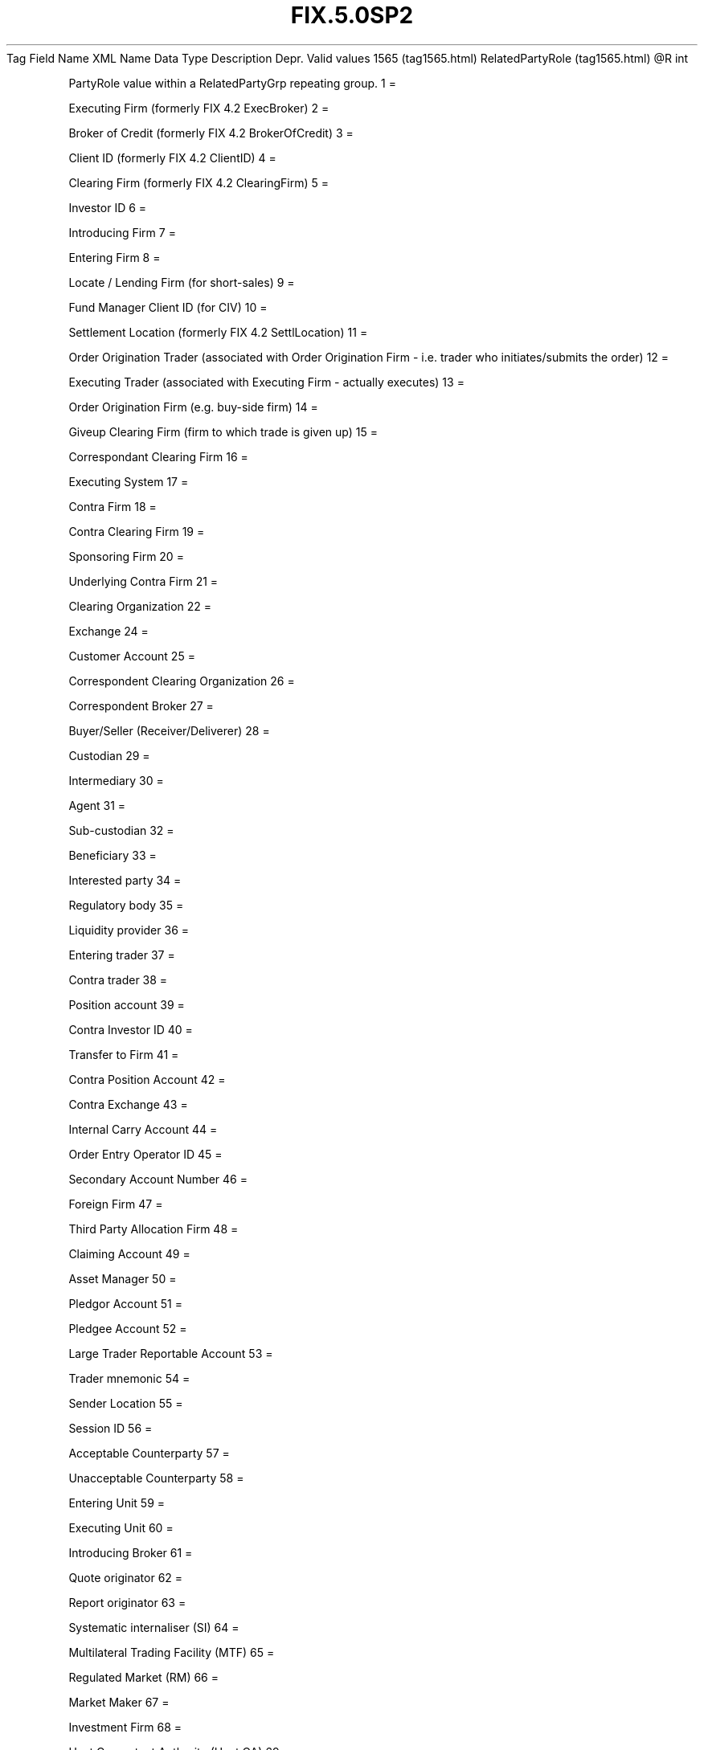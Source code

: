 .TH FIX.5.0SP2 "" "" "Tag #1565"
Tag
Field Name
XML Name
Data Type
Description
Depr.
Valid values
1565 (tag1565.html)
RelatedPartyRole (tag1565.html)
\@R
int
.PP
PartyRole value within a RelatedPartyGrp repeating group.
1
=
.PP
Executing Firm (formerly FIX 4.2 ExecBroker)
2
=
.PP
Broker of Credit (formerly FIX 4.2 BrokerOfCredit)
3
=
.PP
Client ID (formerly FIX 4.2 ClientID)
4
=
.PP
Clearing Firm (formerly FIX 4.2 ClearingFirm)
5
=
.PP
Investor ID
6
=
.PP
Introducing Firm
7
=
.PP
Entering Firm
8
=
.PP
Locate / Lending Firm (for short-sales)
9
=
.PP
Fund Manager Client ID (for CIV)
10
=
.PP
Settlement Location (formerly FIX 4.2 SettlLocation)
11
=
.PP
Order Origination Trader (associated with Order Origination Firm -
i.e. trader who initiates/submits the order)
12
=
.PP
Executing Trader (associated with Executing Firm - actually
executes)
13
=
.PP
Order Origination Firm (e.g. buy-side firm)
14
=
.PP
Giveup Clearing Firm (firm to which trade is given up)
15
=
.PP
Correspondant Clearing Firm
16
=
.PP
Executing System
17
=
.PP
Contra Firm
18
=
.PP
Contra Clearing Firm
19
=
.PP
Sponsoring Firm
20
=
.PP
Underlying Contra Firm
21
=
.PP
Clearing Organization
22
=
.PP
Exchange
24
=
.PP
Customer Account
25
=
.PP
Correspondent Clearing Organization
26
=
.PP
Correspondent Broker
27
=
.PP
Buyer/Seller (Receiver/Deliverer)
28
=
.PP
Custodian
29
=
.PP
Intermediary
30
=
.PP
Agent
31
=
.PP
Sub-custodian
32
=
.PP
Beneficiary
33
=
.PP
Interested party
34
=
.PP
Regulatory body
35
=
.PP
Liquidity provider
36
=
.PP
Entering trader
37
=
.PP
Contra trader
38
=
.PP
Position account
39
=
.PP
Contra Investor ID
40
=
.PP
Transfer to Firm
41
=
.PP
Contra Position Account
42
=
.PP
Contra Exchange
43
=
.PP
Internal Carry Account
44
=
.PP
Order Entry Operator ID
45
=
.PP
Secondary Account Number
46
=
.PP
Foreign Firm
47
=
.PP
Third Party Allocation Firm
48
=
.PP
Claiming Account
49
=
.PP
Asset Manager
50
=
.PP
Pledgor Account
51
=
.PP
Pledgee Account
52
=
.PP
Large Trader Reportable Account
53
=
.PP
Trader mnemonic
54
=
.PP
Sender Location
55
=
.PP
Session ID
56
=
.PP
Acceptable Counterparty
57
=
.PP
Unacceptable Counterparty
58
=
.PP
Entering Unit
59
=
.PP
Executing Unit
60
=
.PP
Introducing Broker
61
=
.PP
Quote originator
62
=
.PP
Report originator
63
=
.PP
Systematic internaliser (SI)
64
=
.PP
Multilateral Trading Facility (MTF)
65
=
.PP
Regulated Market (RM)
66
=
.PP
Market Maker
67
=
.PP
Investment Firm
68
=
.PP
Host Competent Authority (Host CA)
69
=
.PP
Home Competent Authority (Home CA)
70
=
.PP
Competent Authority of the most relevant market in terms of
liquidity (CAL)
71
=
.PP
Competent Authority of the Transaction (Execution) Venue (CATV)
72
=
.PP
Reporting intermediary (medium/vendor via which report has been
published)
73
=
.PP
Execution Venue
74
=
.PP
Market data entry originator
75
=
.PP
Location ID
76
=
.PP
Desk ID
77
=
.PP
Market data market
78
=
.PP
Allocation Entity
79
=
.PP
Prime Broker providing General Trade Services
80
=
.PP
Step-Out Firm (Prime Broker)
81
=
.PP
BrokerClearingID
82
=
.PP
Central Registration Depository (CRD)
83
=
.PP
Clearing Account
84
=
.PP
Acceptable Settling Counterparty
85
=
.PP
Unacceptable Settling Counterparty
.PP
   *   *   *   *   *
Used in messages:
.PP
   *   *   *   *   *
Used in components:
[RelatedPartyDetail (body_50495454.html?find=RelatedPartyRole)]

.PD 0
.P
.PD

.PP
.PP
.IP \[bu] 2
© 2007 FIX Protocol Limited
.IP \[bu] 2
Contact us (http://www.fixprotocol.org/contact.shtml)
.IP \[bu] 2
Copyright and Acceptable Use policy (http://www.fixprotocol.org/copyright.shtml)
.IP \[bu] 2
Privacy policy (http://www.fixprotocol.org/privacy.shtml)
